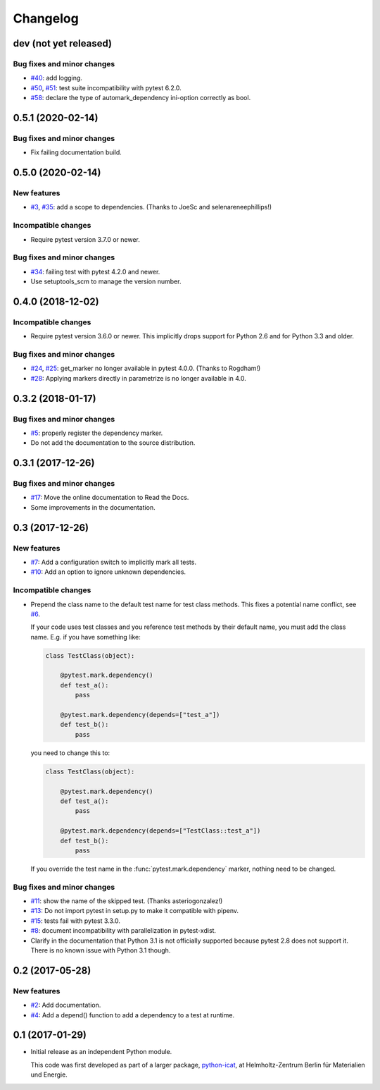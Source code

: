 Changelog
=========

dev (not yet released)
~~~~~~~~~~~~~~~~~~~~~~

Bug fixes and minor changes
---------------------------

+ `#40`_: add logging.
+ `#50`_, `#51`_: test suite incompatibility with pytest 6.2.0.
+ `#58`_: declare the type of automark_dependency ini-option correctly
  as bool.

.. _#40: https://github.com/RKrahl/pytest-dependency/issues/40
.. _#50: https://github.com/RKrahl/pytest-dependency/issues/50
.. _#51: https://github.com/RKrahl/pytest-dependency/pull/51
.. _#58: https://github.com/RKrahl/pytest-dependency/pull/58

0.5.1 (2020-02-14)
~~~~~~~~~~~~~~~~~~

Bug fixes and minor changes
---------------------------

+ Fix failing documentation build.

0.5.0 (2020-02-14)
~~~~~~~~~~~~~~~~~~

New features
------------

+ `#3`_, `#35`_: add a scope to dependencies.
  (Thanks to JoeSc and selenareneephillips!)

Incompatible changes
--------------------

+ Require pytest version 3.7.0 or newer.

Bug fixes and minor changes
---------------------------

+ `#34`_: failing test with pytest 4.2.0 and newer.

+ Use setuptools_scm to manage the version number.

.. _#35: https://github.com/RKrahl/pytest-dependency/pull/35
.. _#34: https://github.com/RKrahl/pytest-dependency/issues/34
.. _#3: https://github.com/RKrahl/pytest-dependency/issues/3

0.4.0 (2018-12-02)
~~~~~~~~~~~~~~~~~~

Incompatible changes
--------------------

+ Require pytest version 3.6.0 or newer.  This implicitly drops
  support for Python 2.6 and for Python 3.3 and older.

Bug fixes and minor changes
---------------------------

+ `#24`_, `#25`_: get_marker no longer available in pytest 4.0.0.
  (Thanks to Rogdham!)

+ `#28`_: Applying markers directly in parametrize is no longer
  available in 4.0.

.. _#28: https://github.com/RKrahl/pytest-dependency/issues/28
.. _#25: https://github.com/RKrahl/pytest-dependency/pull/25
.. _#24: https://github.com/RKrahl/pytest-dependency/issues/24

0.3.2 (2018-01-17)
~~~~~~~~~~~~~~~~~~

Bug fixes and minor changes
---------------------------

+ `#5`_: properly register the dependency marker.

+ Do not add the documentation to the source distribution.

.. _#5: https://github.com/RKrahl/pytest-dependency/issues/5

0.3.1 (2017-12-26)
~~~~~~~~~~~~~~~~~~

Bug fixes and minor changes
---------------------------

+ `#17`_: Move the online documentation to Read the Docs.

+ Some improvements in the documentation.

.. _#17: https://github.com/RKrahl/pytest-dependency/issues/17

0.3 (2017-12-26)
~~~~~~~~~~~~~~~~

New features
------------

+ `#7`_: Add a configuration switch to implicitly mark all tests.

+ `#10`_: Add an option to ignore unknown dependencies.

Incompatible changes
--------------------

+ Prepend the class name to the default test name for test class
  methods.  This fixes a potential name conflict, see `#6`_.

  If your code uses test classes and you reference test methods by
  their default name, you must add the class name.  E.g. if you have
  something like:

  .. code-block:: python

    class TestClass(object):

        @pytest.mark.dependency()
        def test_a():
            pass

        @pytest.mark.dependency(depends=["test_a"])
        def test_b():
            pass

  you need to change this to:

  .. code-block:: python

    class TestClass(object):

        @pytest.mark.dependency()
        def test_a():
            pass

        @pytest.mark.dependency(depends=["TestClass::test_a"])
        def test_b():
            pass

  If you override the test name in the :func:`pytest.mark.dependency`
  marker, nothing need to be changed.

Bug fixes and minor changes
---------------------------

+ `#11`_: show the name of the skipped test.
  (Thanks asteriogonzalez!)

+ `#13`_: Do not import pytest in setup.py to make it compatible with
  pipenv.

+ `#15`_: tests fail with pytest 3.3.0.

+ `#8`_: document incompatibility with parallelization in
  pytest-xdist.

+ Clarify in the documentation that Python 3.1 is not officially
  supported because pytest 2.8 does not support it.  There is no known
  issue with Python 3.1 though.

.. _#15: https://github.com/RKrahl/pytest-dependency/issues/15
.. _#13: https://github.com/RKrahl/pytest-dependency/issues/13
.. _#11: https://github.com/RKrahl/pytest-dependency/pull/11
.. _#10: https://github.com/RKrahl/pytest-dependency/issues/10
.. _#8: https://github.com/RKrahl/pytest-dependency/issues/8
.. _#7: https://github.com/RKrahl/pytest-dependency/issues/7
.. _#6: https://github.com/RKrahl/pytest-dependency/issues/6

0.2 (2017-05-28)
~~~~~~~~~~~~~~~~

New features
------------

+ `#2`_: Add documentation.

+ `#4`_: Add a depend() function to add a dependency to a test at
  runtime.

.. _#4: https://github.com/RKrahl/pytest-dependency/issues/4
.. _#2: https://github.com/RKrahl/pytest-dependency/issues/2

0.1 (2017-01-29)
~~~~~~~~~~~~~~~~

+ Initial release as an independent Python module.

  This code was first developed as part of a larger package,
  `python-icat`_, at Helmholtz-Zentrum Berlin für Materialien und
  Energie.

.. _python-icat: https://github.com/icatproject/python-icat
